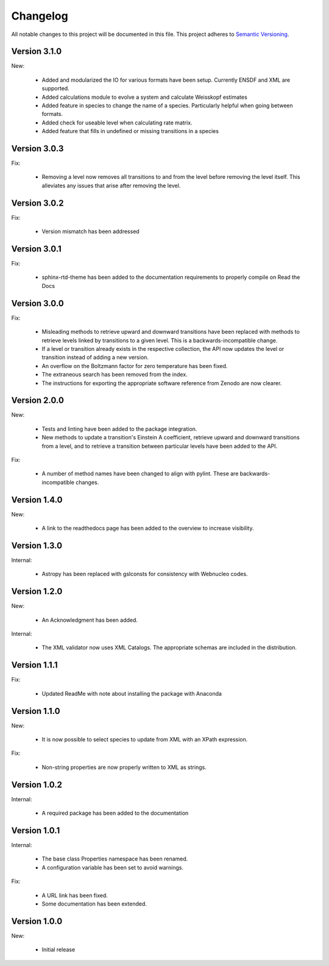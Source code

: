Changelog
=========

All notable changes to this project will be documented in this file.  This
project adheres to `Semantic Versioning <http://semver.org/spec/v2.0.0.html>`_.

Version 3.1.0
-------------

New:

  * Added and modularized the IO for various formats have been setup. Currently ENSDF and XML are
    supported.
  * Added calculations module to evolve a system and calculate Weisskopf estimates
  * Added feature in species to change the name of a species. Particularly helpful when going
    between formats.
  * Added check for useable level when calculating rate matrix. 
  * Added feature that fills in undefined or missing transitions in a species

Version 3.0.3
-------------

Fix:

  * Removing a level now removes all transitions to and from the level before removing 
    the level itself. This alleviates any issues that arise after removing the level.

Version 3.0.2
-------------

Fix:

  * Version mismatch has been addressed

Version 3.0.1
-------------

Fix:

  * sphinx-rtd-theme has been added to the documentation requirements to properly 
    compile on Read the Docs

Version 3.0.0
-------------

Fix:

  * Misleading methods to retrieve upward and downward transitions have been
    replaced with methods to retrieve levels linked by transitions to a
    given level.  This is a backwards-incompatible change.
  * If a level or transition already exists in the respective collection,
    the API now updates the level or transition instead of adding a new version.
  * An overflow on the Boltzmann factor for zero temperature has been fixed.
  * The extraneous search has been removed from the index.
  * The instructions for exporting the appropriate software reference from
    Zenodo are now clearer.
 

Version 2.0.0
-------------

New:

  * Tests and linting have been added to the package integration.
  * New methods to update a transition's Einstein A coefficient, retrieve
    upward and downward transitions from a level, and to retrieve a transition
    between particular levels have been added to the API.

Fix:

  * A number of method names have been changed to align with pylint.  These are
    backwards-incompatible changes.

Version 1.4.0
-------------

New:

  * A link to the readthedocs page has been added to the overview to increase visibility.

Version 1.3.0
-------------

Internal:

  * Astropy has been replaced with gslconsts for consistency with Webnucleo codes.

Version 1.2.0
-------------

New:

  * An Acknowledgment has been added.

Internal:

  * The XML validator now uses XML Catalogs.  The appropriate schemas are
    included in the distribution.
  	
Version 1.1.1
-------------

Fix:

  * Updated ReadMe with note about installing the package with Anaconda
  	
  	
Version 1.1.0
-------------

New:

  * It is now possible to select species to update from XML with an XPath
    expression.

Fix:

  * Non-string properties are now properly written to XML as strings.

Version 1.0.2
-------------

Internal:

  * A required package has been added to the documentation

Version 1.0.1
-------------

Internal:

  * The base class Properties namespace has been renamed.
  * A configuration variable has been set to avoid warnings.

Fix:

  * A URL link has been fixed.
  * Some documentation has been extended.

Version 1.0.0
-------------

New:

  * Initial release

